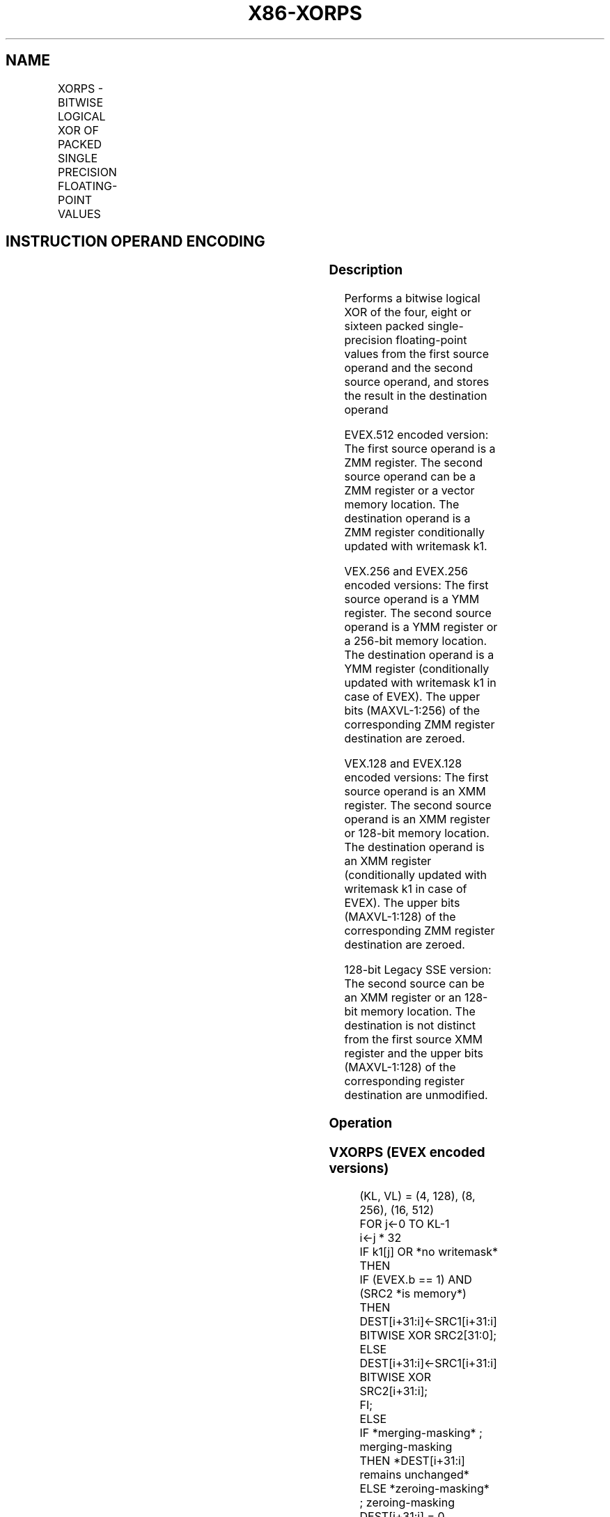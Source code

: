 .nh
.TH "X86-XORPS" "7" "May 2019" "TTMO" "Intel x86-64 ISA Manual"
.SH NAME
XORPS - BITWISE LOGICAL XOR OF PACKED SINGLE PRECISION FLOATING-POINT VALUES
.TS
allbox;
l l l l l 
l l l l l .
\fB\fCOpcode/Instruction\fR	\fB\fCOp/En\fR	\fB\fC64/32 bit Mode Support\fR	\fB\fCCPUID Feature Flag\fR	\fB\fCDescription\fR
T{
NP 0F 57 /r XORPS xmm1, xmm2/m128
T}
	A	V/V	SSE	T{
Return the bitwise logical XOR of packed single\-precision floating\-point values in xmm1 and xmm2/mem.
T}
T{
VEX.128.0F.WIG 57 /r VXORPS xmm1,xmm2, xmm3/m128
T}
	B	V/V	AVX	T{
Return the bitwise logical XOR of packed single\-precision floating\-point values in xmm2 and xmm3/mem.
T}
T{
VEX.256.0F.WIG 57 /r VXORPS ymm1, ymm2, ymm3/m256
T}
	B	V/V	AVX	T{
Return the bitwise logical XOR of packed single\-precision floating\-point values in ymm2 and ymm3/mem.
T}
T{
EVEX.128.0F.W0 57 /r VXORPS xmm1 {k1}{z}, xmm2, xmm3/m128/m32bcst
T}
	C	V/V	AVX512VL AVX512DQ	T{
Return the bitwise logical XOR of packed single\-precision floating\-point values in xmm2 and xmm3/m128/m32bcst subject to writemask k1.
T}
T{
EVEX.256.0F.W0 57 /r VXORPS ymm1 {k1}{z}, ymm2, ymm3/m256/m32bcst
T}
	C	V/V	AVX512VL AVX512DQ	T{
Return the bitwise logical XOR of packed single\-precision floating\-point values in ymm2 and ymm3/m256/m32bcst subject to writemask k1.
T}
T{
EVEX.512.0F.W0 57 /r VXORPS zmm1 {k1}{z}, zmm2, zmm3/m512/m32bcst
T}
	C	V/V	AVX512DQ	T{
Return the bitwise logical XOR of packed single\-precision floating\-point values in zmm2 and zmm3/m512/m32bcst subject to writemask k1.
T}
.TE

.SH INSTRUCTION OPERAND ENCODING
.TS
allbox;
l l l l l l 
l l l l l l .
Op/En	Tuple Type	Operand 1	Operand 2	Operand 3	Operand 4
A	NA	ModRM:reg (r, w)	ModRM:r/m (r)	NA	NA
B	NA	ModRM:reg (w)	VEX.vvvv	ModRM:r/m (r)	NA
C	Full	ModRM:reg (w)	EVEX.vvvv	ModRM:r/m (r)	NA
.TE

.SS Description
.PP
Performs a bitwise logical XOR of the four, eight or sixteen packed
single\-precision floating\-point values from the first source operand and
the second source operand, and stores the result in the destination
operand

.PP
EVEX.512 encoded version: The first source operand is a ZMM register.
The second source operand can be a ZMM register or a vector memory
location. The destination operand is a ZMM register conditionally
updated with writemask k1.

.PP
VEX.256 and EVEX.256 encoded versions: The first source operand is a YMM
register. The second source operand is a YMM register or a 256\-bit
memory location. The destination operand is a YMM register
(conditionally updated with writemask k1 in case of EVEX). The upper
bits (MAXVL\-1:256) of the corresponding ZMM register destination are
zeroed.

.PP
VEX.128 and EVEX.128 encoded versions: The first source operand is an
XMM register. The second source operand is an XMM register or 128\-bit
memory location. The destination operand is an XMM register
(conditionally updated with writemask k1 in case of EVEX). The upper
bits (MAXVL\-1:128) of the corresponding ZMM register destination are
zeroed.

.PP
128\-bit Legacy SSE version: The second source can be an XMM register or
an 128\-bit memory location. The destination is not distinct from the
first source XMM register and the upper bits (MAXVL\-1:128) of the
corresponding register destination are unmodified.

.SS Operation
.SS VXORPS (EVEX encoded versions)
.PP
.RS

.nf
(KL, VL) = (4, 128), (8, 256), (16, 512)
FOR j←0 TO KL\-1
    i←j * 32
    IF k1[j] OR *no writemask* THEN
            IF (EVEX.b == 1) AND (SRC2 *is memory*)
                THEN DEST[i+31:i]←SRC1[i+31:i] BITWISE XOR SRC2[31:0];
                ELSE DEST[i+31:i]←SRC1[i+31:i] BITWISE XOR SRC2[i+31:i];
            FI;
        ELSE
            IF *merging\-masking* ; merging\-masking
                THEN *DEST[i+31:i] remains unchanged*
                ELSE *zeroing\-masking*
                        ; zeroing\-masking
                    DEST[i+31:i] = 0
            FI
    FI;
ENDFOR
DEST[MAXVL\-1:VL] ← 0

.fi
.RE

.SS VXORPS (VEX.256 encoded version)
.PP
.RS

.nf
DEST[31:0]←SRC1[31:0] BITWISE XOR SRC2[31:0]
DEST[63:32]←SRC1[63:32] BITWISE XOR SRC2[63:32]
DEST[95:64]←SRC1[95:64] BITWISE XOR SRC2[95:64]
DEST[127:96]←SRC1[127:96] BITWISE XOR SRC2[127:96]
DEST[159:128]←SRC1[159:128] BITWISE XOR SRC2[159:128]
DEST[191:160]←SRC1[191:160] BITWISE XOR SRC2[191:160]
DEST[223:192]←SRC1[223:192] BITWISE XOR SRC2[223:192]
DEST[255:224]←SRC1[255:224] BITWISE XOR SRC2[255:224].
DEST[MAXVL\-1:256] ← 0

.fi
.RE

.SS VXORPS (VEX.128 encoded version)
.PP
.RS

.nf
DEST[31:0]←SRC1[31:0] BITWISE XOR SRC2[31:0]
DEST[63:32]←SRC1[63:32] BITWISE XOR SRC2[63:32]
DEST[95:64]←SRC1[95:64] BITWISE XOR SRC2[95:64]
DEST[127:96]←SRC1[127:96] BITWISE XOR SRC2[127:96]
DEST[MAXVL\-1:128] ← 0

.fi
.RE

.SS XORPS (128\-bit Legacy SSE version)
.PP
.RS

.nf
DEST[31:0]←SRC1[31:0] BITWISE XOR SRC2[31:0]
DEST[63:32]←SRC1[63:32] BITWISE XOR SRC2[63:32]
DEST[95:64]←SRC1[95:64] BITWISE XOR SRC2[95:64]
DEST[127:96]←SRC1[127:96] BITWISE XOR SRC2[127:96]
DEST[MAXVL\-1:128] (Unmodified)

.fi
.RE

.SS Intel C/C++ Compiler Intrinsic Equivalent
.PP
.RS

.nf
VXORPS \_\_m512 \_mm512\_xor\_ps (\_\_m512 a, \_\_m512 b);

VXORPS \_\_m512 \_mm512\_mask\_xor\_ps (\_\_m512 a, \_\_mmask16 m, \_\_m512 b);

VXORPS \_\_m512 \_mm512\_maskz\_xor\_ps (\_\_mmask16 m, \_\_m512 a);

VXORPS \_\_m256 \_mm256\_xor\_ps (\_\_m256 a, \_\_m256 b);

VXORPS \_\_m256 \_mm256\_mask\_xor\_ps (\_\_m256 a, \_\_mmask8 m, \_\_m256 b);

VXORPS \_\_m256 \_mm256\_maskz\_xor\_ps (\_\_mmask8 m, \_\_m256 a);

XORPS \_\_m128 \_mm\_xor\_ps (\_\_m128 a, \_\_m128 b);

VXORPS \_\_m128 \_mm\_mask\_xor\_ps (\_\_m128 a, \_\_mmask8 m, \_\_m128 b);

VXORPS \_\_m128 \_mm\_maskz\_xor\_ps (\_\_mmask8 m, \_\_m128 a);

.fi
.RE

.SS SIMD Floating\-Point Exceptions
.PP
None

.SS Other Exceptions
.PP
Non\-EVEX\-encoded instructions, see Exceptions Type 4.

.PP
EVEX\-encoded instructions, see Exceptions Type E4.

.SH SEE ALSO
.PP
x86\-manpages(7) for a list of other x86\-64 man pages.

.SH COLOPHON
.PP
This UNOFFICIAL, mechanically\-separated, non\-verified reference is
provided for convenience, but it may be incomplete or broken in
various obvious or non\-obvious ways. Refer to Intel® 64 and IA\-32
Architectures Software Developer’s Manual for anything serious.

.br
This page is generated by scripts; therefore may contain visual or semantical bugs. Please report them (or better, fix them) on https://github.com/ttmo-O/x86-manpages.

.br
Copyleft TTMO 2020 (Turkish Unofficial Chamber of Reverse Engineers - https://ttmo.re).
